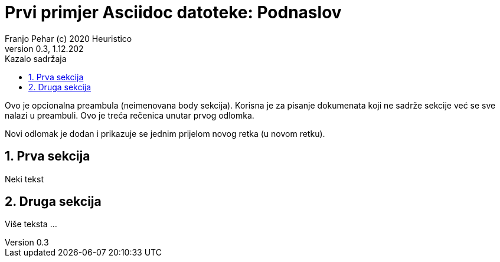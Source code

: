 = Prvi primjer Asciidoc datoteke: Podnaslov                              
Franjo Pehar (c) 2020 Heuristico
Version 0.3, 1.12.202                                             
:sectnums:                                                          
:toc:                                                               
:toclevels: 4                                                       
:toc-title: Kazalo sadržaja                                              
                                                                    
:description: Primjer AsciiDoc dokumenta                             
:keywords: AsciiDoc                                                 
:imagesdir: ./img                                                   

Ovo je opcionalna preambula (neimenovana body sekcija). Korisna je za pisanje dokumenata koji ne sadrže sekcije već se sve nalazi u preambuli. 
Ovo je treća rečenica unutar prvog odlomka.

Novi odlomak je dodan i prikazuje se jednim prijelom novog retka (u novom retku).

== Prva sekcija

Neki tekst

== Druga sekcija

Više teksta ...
